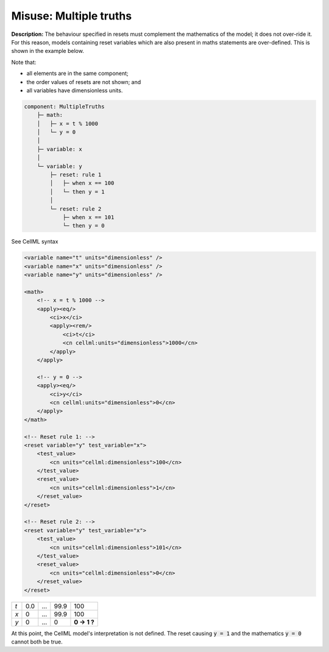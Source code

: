 .. _example_reset_misuse_multiple_truths:

Misuse: Multiple truths
-----------------------

**Description:** The behaviour specified in resets must complement the mathematics of the model; it does not over-ride it.
For this reason, models containing reset variables which are also present in maths statements are over-defined.
This is shown in the example below.

Note that:

- all elements are in the same component;
- the order values of resets are not shown; and
- all variables have dimensionless units.

.. code-block:: text

    component: MultipleTruths
        ├─ math: 
        │   ├─ x = t % 1000
        │   └─ y = 0
        │
        ├─ variable: x 
        │
        └─ variable: y 
            ├─ reset: rule 1
            │   ├─ when x == 100
            │   └─ then y = 1
            │
            └─ reset: rule 2
                ├─ when x == 101
                └─ then y = 0

.. container:: toggle

    .. container:: header

        See CellML syntax

    .. code-block:: xml

        <variable name="t" units="dimensionless" />
        <variable name="x" units="dimensionless" />
        <variable name="y" units="dimensionless" />

        <math>
            <!-- x = t % 1000 -->
            <apply><eq/>
                <ci>x</ci>
                <apply><rem/>
                    <ci>t</ci>
                    <cn cellml:units="dimensionless">1000</cn>
                </apply>
            </apply>

            <!-- y = 0 -->
            <apply><eq/>
                <ci>y</ci>
                <cn cellml:units="dimensionless">0</cn>
            </apply>
        </math>

        <!-- Reset rule 1: -->
        <reset variable="y" test_variable="x">
            <test_value>
                <cn units="cellml:dimensionless">100</cn>
            </test_value>
            <reset_value>
                <cn units="cellml:dimensionless">1</cn>
            </reset_value>
        </reset>

        <!-- Reset rule 2: -->
        <reset variable="y" test_variable="x">
            <test_value>
                <cn units="cellml:dimensionless">101</cn>
            </test_value>
            <reset_value>
                <cn units="cellml:dimensionless">0</cn>
            </reset_value>
        </reset>

+-----+-----+-----+------+-------------+
| *t* | 0.0 | ... | 99.9 | 100         |
+-----+-----+-----+------+-------------+
| *x* | 0   | ... | 99.9 | 100         |
+-----+-----+-----+------+-------------+
| *y* | 0   | ... | 0    | **0 → 1 ?** |
+-----+-----+-----+------+-------------+

At this point, the CellML model's interpretation is not defined.
The reset causing :code:`y = 1` and the mathematics :code:`y = 0` cannot both be true.
